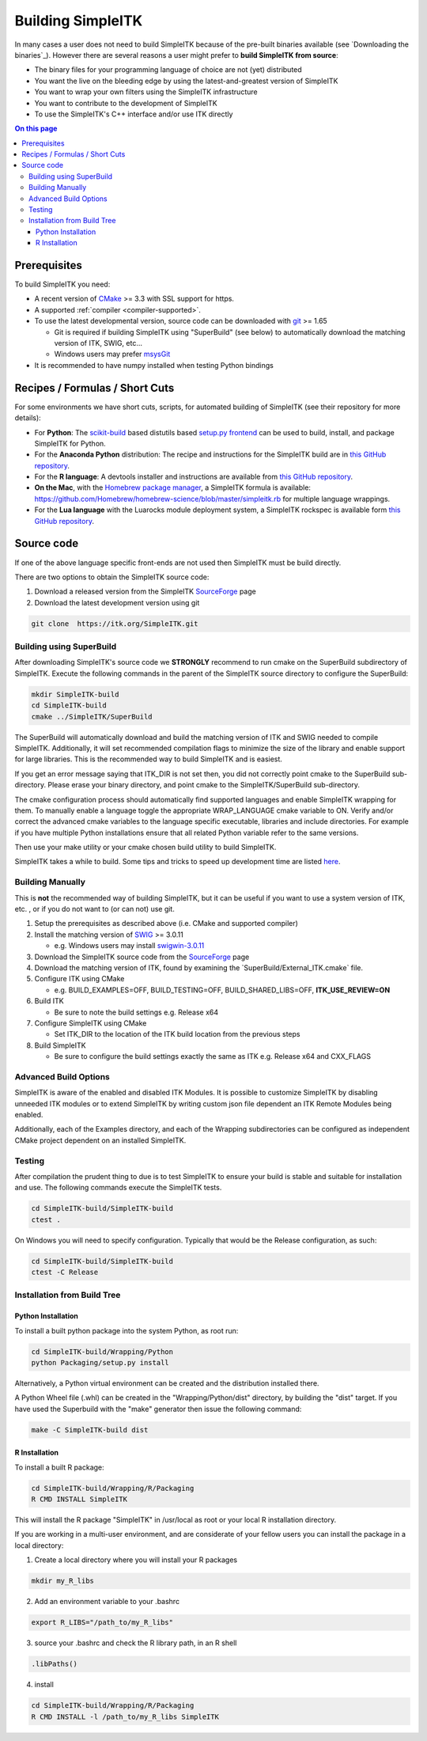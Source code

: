 Building SimpleITK
******************


In many cases a user does not need to build SimpleITK because of the
pre-built binaries available (see `Downloading the binaries`_). However there are
several reasons a user might prefer to **build SimpleITK from source**:

-  The binary files for your programming language of choice are not
   (yet) distributed
-  You want the live on the bleeding edge by using the
   latest-and-greatest version of SimpleITK
-  You want to wrap your own filters using the SimpleITK infrastructure
-  You want to contribute to the development of SimpleITK
-  To use the SimpleITK's C++ interface and/or use ITK directly

.. contents:: On this page
    :local:
    :backlinks: none


Prerequisites
=============

To build SimpleITK you need:

-  A recent version of `CMake <http://www.cmake.org/>`__ >= 3.3 with SSL
   support for https.
-  A supported :ref:`compiler <compiler-supported>`.
-  To use the latest developmental version, source code can be
   downloaded with `git <http://git-scm.com/>`__ >= 1.65

   -  Git is required if building SimpleITK using "SuperBuild" (see
      below) to automatically download the matching version of ITK,
      SWIG, etc...
   -  Windows users may prefer `msysGit <http://msysgit.github.com/>`__

-  It is recommended to have numpy installed when testing Python
   bindings


Recipes / Formulas / Short Cuts
===============================

For some environments we have short cuts, scripts, for automated
building of SimpleITK (see their repository for more details):

-  For **Python**: The
   `scikit-build <https://github.com/scikit-build/scikit-build>`__ based
   distutils based `setup.py
   frontend <https://github.com/scikit-build/scikit-build>`__ can be
   used to build, install, and package SimpleITK for Python.

-  For the **Anaconda Python** distribution: The recipe and instructions
   for the SimpleITK build are in `this GitHub
   repository <https://github.com/SimpleITK/SimpleITKCondaRecipe>`__.

-  For the **R language**: A devtools installer and instructions are
   available from `this GitHub
   repository <https://github.com/SimpleITK/SimpleITKRInstaller>`__.

-  **On the Mac**, with the `Homebrew package
   manager <http://brew.sh/>`__, a SimpleITK formula is available:
   https://github.com/Homebrew/homebrew-science/blob/master/simpleitk.rb
   for multiple language wrappings.

-  For the **Lua language** with the Luarocks module deployment system,
   a SimpleITK rockspec is available form `this GitHub
   repository <https://github.com/SimpleITK/SimpleITKLuaRock>`__.


Source code
===========

If one of the above language specific front-ends are not used then
SimpleITK must be build directly.

There are two options to obtain the SimpleITK source code:

#. Download a released version from the SimpleITK
   `SourceForge <https://sourceforge.net/projects/simpleitk/>`__ page
#. Download the latest development version using git

.. code-block :: bash

 git clone  https://itk.org/SimpleITK.git


Building using SuperBuild
-------------------------

After downloading SimpleITK's source code we **STRONGLY** recommend to
run cmake on the SuperBuild subdirectory of SimpleITK. Execute the
following commands in the parent of the SimpleITK source directory to
configure the SuperBuild:

.. code-block :: bash

 mkdir SimpleITK-build
 cd SimpleITK-build
 cmake ../SimpleITK/SuperBuild

The SuperBuild will automatically download and build the matching
version of ITK and SWIG needed to compile SimpleITK. Additionally, it
will set recommended compilation flags to minimize the size of the
library and enable support for large libraries. This is the recommended
way to build SimpleITK and is easiest.

If you get an error message saying that ITK\_DIR is not set then, you
did not correctly point cmake to the SuperBuild sub-directory. Please
erase your binary directory, and point cmake to the SimpleITK/SuperBuild
sub-directory.

The cmake configuration process should automatically find supported
languages and enable SimpleITK wrapping for them. To manually enable a
language toggle the appropriate WRAP\_LANGUAGE cmake variable to ON.
Verify and/or correct the advanced cmake variables to the language
specific executable, libraries and include directories. For example if
you have multiple Python installations ensure that all related Python
variable refer to the same versions.

Then use your make utility or your cmake chosen build utility to build
SimpleITK.

SimpleITK takes a while to build. Some tips and tricks to speed up
development time are listed
`here <http://www.itk.org/SimpleITKDoxygen/html/Developer.html#TandT>`__.


Building Manually
-----------------

This is **not** the recommended way of building SimpleITK, but it can be
useful if you want to use a system version of ITK, etc. , or if you do
not want to (or can not) use git.

#. Setup the prerequisites as described above (i.e. CMake and supported
   compiler)
#. Install the matching version of `SWIG <http://www.swig.org/>`__ >=
   3.0.11

   -  e.g. Windows users may install
      `swigwin-3.0.11 <http://prdownloads.sourceforge.net/swig/swigwin-3.0.11.zip>`__

#. Download the SimpleITK source code from the
   `SourceForge <https://sourceforge.net/projects/simpleitk/files/SimpleITK/>`__
   page
#. Download the matching version of ITK, found by examining the
   \`SuperBuild/External\_ITK.cmake\` file.
#. Configure ITK using CMake

   -  e.g. BUILD\_EXAMPLES=OFF, BUILD\_TESTING=OFF,
      BUILD\_SHARED\_LIBS=OFF, **ITK\_USE\_REVIEW=ON**

#. Build ITK

   -  Be sure to note the build settings e.g. Release x64

#. Configure SimpleITK using CMake

   -  Set ITK\_DIR to the location of the ITK build location from the
      previous steps

#. Build SimpleITK

   -  Be sure to configure the build settings exactly the same as ITK
      e.g. Release x64 and CXX\_FLAGS


Advanced Build Options
----------------------

SimpleITK is aware of the enabled and disabled ITK Modules. It is
possible to customize SimpleITK by disabling unneeded ITK modules or to
extend SimpleITK by writing custom json file dependent an ITK Remote
Modules being enabled.

Additionally, each of the Examples directory, and each of the Wrapping
subdirectories can be configured as independent CMake project dependent
on an installed SimpleITK.


Testing
-------

After compilation the prudent thing to due is to test SimpleITK to
ensure your build is stable and suitable for installation and use. The
following commands execute the SimpleITK tests.

.. code-block :: bash

 cd SimpleITK-build/SimpleITK-build
 ctest .

On Windows you will need to specify configuration. Typically that would
be the Release configuration, as such:

.. code-block :: bash

 cd SimpleITK-build/SimpleITK-build
 ctest -C Release


Installation from Build Tree
----------------------------


Python Installation
^^^^^^^^^^^^^^^^^^^

To install a built python package into the system Python, as root run:

.. code-block :: bash

 cd SimpleITK-build/Wrapping/Python
 python Packaging/setup.py install

Alternatively, a Python virtual environment can be created and the
distribution installed there.

A Python Wheel file (.whl) can be created in the "Wrapping/Python/dist"
directory, by building the "dist" target. If you have used the
Superbuild with the "make" generator then issue the following command:

.. code-block :: bash

 make -C SimpleITK-build dist


R Installation
^^^^^^^^^^^^^^

To install a built R package:

.. code-block :: bash

 cd SimpleITK-build/Wrapping/R/Packaging
 R CMD INSTALL SimpleITK

This will install the R package "SimpleITK" in /usr/local as root or
your local R installation directory.

If you are working in a multi-user environment, and are considerate of
your fellow users you can install the package in a local directory:

#. Create a local directory where you will install your R packages

.. code-block :: bash

 mkdir my_R_libs

2. Add an environment variable to your .bashrc

.. code-block :: bash

 export R_LIBS="/path_to/my_R_libs"

3. source your .bashrc and check the R library path, in an R shell

.. code-block :: R

   .libPaths()

4. install

.. code-block :: bash

 cd SimpleITK-build/Wrapping/R/Packaging
 R CMD INSTALL -l /path_to/my_R_libs SimpleITK
